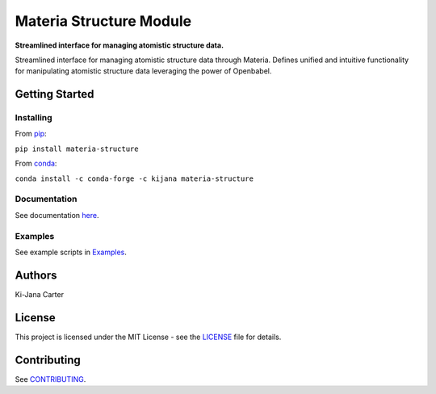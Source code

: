 ========================
Materia Structure Module
========================

.. begin-description

.. image:: https://codecov.io/gh/kijanac/materia-structure/branch/main/graph/badge.svg
  :target: https://codecov.io/gh/kijanac/materia-structure

.. image:: https://img.shields.io/badge/code%20style-black-000000.svg
    :target: https://github

**Streamlined interface for managing atomistic structure data.**

Streamlined interface for managing atomistic structure data through Materia. Defines unified and intuitive functionality for manipulating atomistic structure data leveraging the power of Openbabel.

.. end-description

---------------
Getting Started
---------------

Installing
----------
.. begin-installing

From `pip <https://pypi.org/project/materia-structure/>`_:

``pip install materia-structure``

From `conda <https://anaconda.org/kijana/materia-structure>`_:

``conda install -c conda-forge -c kijana materia-structure``

.. end-installing

Documentation
-------------
See documentation `here <https://kijanac.github.io/materia-structure/>`_.

Examples
--------
See example scripts in `Examples <https://github.com/kijanac/materia-structure/tree/main/examples>`_.

.. begin-about

-------
Authors
-------
Ki-Jana Carter

-------
License
-------
This project is licensed under the MIT License - see the `LICENSE <https://github.com/kijanac/materia-structure/blob/main/LICENSE>`_ file for details.

.. end-about

.. begin-contributing

------------
Contributing
------------
See `CONTRIBUTING <https://github.com/kijanac/materia-structure/blob/main/CONTRIBUTING.rst>`_.

.. end-contributing